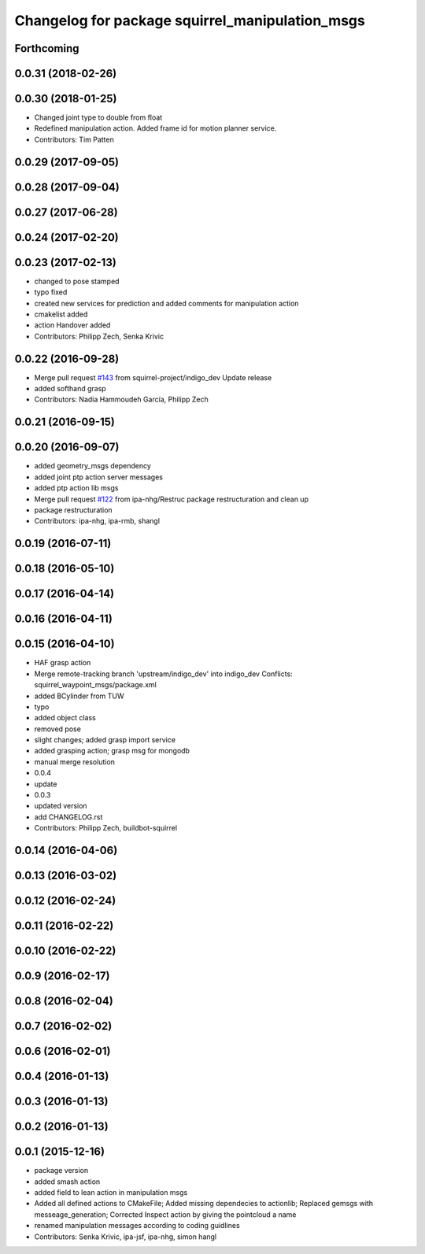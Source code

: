 ^^^^^^^^^^^^^^^^^^^^^^^^^^^^^^^^^^^^^^^^^^^^^^^^
Changelog for package squirrel_manipulation_msgs
^^^^^^^^^^^^^^^^^^^^^^^^^^^^^^^^^^^^^^^^^^^^^^^^

Forthcoming
-----------

0.0.31 (2018-02-26)
-------------------

0.0.30 (2018-01-25)
-------------------
* Changed joint type to double from float
* Redefined manipulation action. Added frame id for motion planner service.
* Contributors: Tim Patten

0.0.29 (2017-09-05)
-------------------

0.0.28 (2017-09-04)
-------------------

0.0.27 (2017-06-28)
-------------------

0.0.24 (2017-02-20)
-------------------

0.0.23 (2017-02-13)
-------------------
* changed to pose stamped
* typo fixed
* created new services for prediction and added comments for manipulation action
* cmakelist added
* action Handover added
* Contributors: Philipp Zech, Senka Krivic

0.0.22 (2016-09-28)
-------------------
* Merge pull request `#143 <https://github.com/squirrel-project/squirrel_common/issues/143>`_ from squirrel-project/indigo_dev
  Update release
* added softhand grasp
* Contributors: Nadia Hammoudeh García, Philipp Zech

0.0.21 (2016-09-15)
-------------------

0.0.20 (2016-09-07)
-------------------
* added geometry_msgs dependency
* added joint ptp action server messages
* added ptp action lib msgs
* Merge pull request `#122 <https://github.com/squirrel-project/squirrel_common/issues/122>`_ from ipa-nhg/Restruc
  package restructuration and clean up
* package restructuration
* Contributors: ipa-nhg, ipa-rmb, shangl

0.0.19 (2016-07-11)
-------------------

0.0.18 (2016-05-10)
-------------------

0.0.17 (2016-04-14)
-------------------

0.0.16 (2016-04-11)
-------------------

0.0.15 (2016-04-10)
-------------------
* HAF grasp action
* Merge remote-tracking branch 'upstream/indigo_dev' into indigo_dev
  Conflicts:
  squirrel_waypoint_msgs/package.xml
* added BCylinder from TUW
* typo
* added object class
* removed pose
* slight changes; added grasp import service
* added grasping action; grasp msg for mongodb
* manual merge resolution
* 0.0.4
* update
* 0.0.3
* updated version
* add CHANGELOG.rst
* Contributors: Philipp Zech, buildbot-squirrel

0.0.14 (2016-04-06)
-------------------

0.0.13 (2016-03-02)
-------------------

0.0.12 (2016-02-24)
-------------------

0.0.11 (2016-02-22)
-------------------

0.0.10 (2016-02-22)
-------------------

0.0.9 (2016-02-17)
------------------

0.0.8 (2016-02-04)
------------------

0.0.7 (2016-02-02)
------------------

0.0.6 (2016-02-01)
------------------

0.0.4 (2016-01-13)
------------------

0.0.3 (2016-01-13)
------------------

0.0.2 (2016-01-13)
------------------

0.0.1 (2015-12-16)
------------------
* package version
* added smash action
* added field to lean action in manipulation msgs
* Added all defined actions to CMakeFile; Added missing dependecies to actionlib; Replaced gemsgs with messeage_generation; Corrected Inspect action by giving the pointcloud a name
* renamed manipulation messages according to coding guidlines
* Contributors: Senka Krivic, ipa-jsf, ipa-nhg, simon hangl
